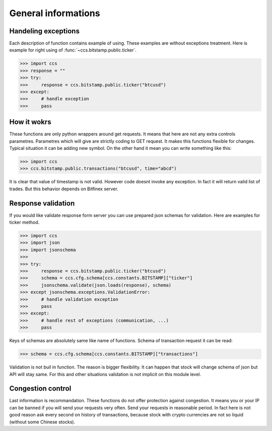 General informations
====================

Handeling exceptions
--------------------

Each description of function contains example of using. These examples are without exceptions treatment. Here is example for right using of :func:`~ccs.bitstamp.public.ticker`.

>>> import ccs
>>> response = ""
>>> try:
>>>     response = ccs.bitstamp.public.ticker("btcusd")
>>> except:
>>>     # handle exception
>>>     pass

How it wokrs
------------

These functions are only python wrappers around get requests. It means that here are not any extra controls parametres. Parametres which will give are strictly coding to GET request. It makes this functions flexible for changes. Typical situation it can be adding new symbol.
On the other hand it mean you can write something like this:

>>> import ccs
>>> ccs.bitstamp.public.transactions("btcusd", time="abcd")

It is clear that value of timestamp is not valid. However code doesnt invoke any exception. In fact it will return valid list of trades. But this behavior depends on Bitfinex server.

Response validation
-------------------

If you would like validate response form server you can use prepared  json schemas for validation. Here are examples for ticker method.

>>> import ccs
>>> import json
>>> import jsonschema
>>>
>>> try:
>>>     response = ccs.bitstamp.public.ticker("btcusd")
>>>     schema = ccs.cfg.schema[ccs.constants.BITSTAMP]["ticker"]
>>>     jsonschema.validate(json.loads(response), schema)
>>> except jsonschema.exceptions.ValidationError:
>>>     # handle validation exception
>>>     pass
>>> except:
>>>     # handle rest of exceptions (communication, ...)
>>>     pass

Keys of schemas are absolutely same like name of functions. Schema of transaction request it can be read:

>>> schema = ccs.cfg.schema[ccs.constants.BITSTAMP]["transactions"]

Validation is not buil in function. The reason is bigger flexibility. It can happen that stock will change schema of json but API will stay same. For this and other situations validation is not implicit on this module level.

Congestion control
------------------

Last information is recommandation. These functions do not offer protection against congestion. It means you or your IP can be banned if you will send your requests very often. Send your requests in reasonable period. In fact here is not good reason ask every second on history of transactions, because stock with crypto currencies are not so liquid (without some Chinese stocks).


